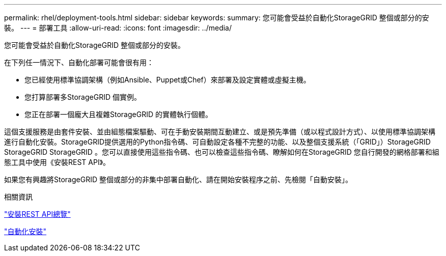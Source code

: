 ---
permalink: rhel/deployment-tools.html 
sidebar: sidebar 
keywords:  
summary: 您可能會受益於自動化StorageGRID 整個或部分的安裝。 
---
= 部署工具
:allow-uri-read: 
:icons: font
:imagesdir: ../media/


[role="lead"]
您可能會受益於自動化StorageGRID 整個或部分的安裝。

在下列任一情況下、自動化部署可能會很有用：

* 您已經使用標準協調架構（例如Ansible、Puppet或Chef）來部署及設定實體或虛擬主機。
* 您打算部署多StorageGRID 個實例。
* 您正在部署一個龐大且複雜StorageGRID 的實體執行個體。


這個支援服務是由套件安裝、並由組態檔案驅動、可在手動安裝期間互動建立、或是預先準備（或以程式設計方式）、以使用標準協調架構進行自動化安裝。StorageGRID提供選用的Python指令碼、可自動設定各種不完整的功能、以及整個支援系統（「GRID」）StorageGRID StorageGRID StorageGRID 。您可以直接使用這些指令碼、也可以檢查這些指令碼、瞭解如何在StorageGRID 您自行開發的網格部署和組態工具中使用《安裝REST API》。

如果您有興趣將StorageGRID 整個或部分的非集中部署自動化、請在開始安裝程序之前、先檢閱「自動安裝」。

.相關資訊
link:overview-of-installation-rest-api.html["安裝REST API總覽"]

link:automating-installation.html["自動化安裝"]
